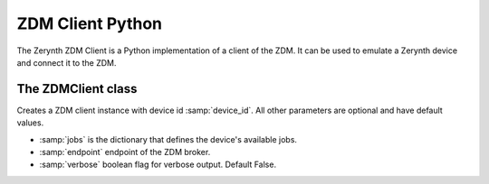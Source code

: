 .. module:: zerynthzdmclient

.. _lib.zerynth.zdmclient:

**********************
ZDM Client Python
**********************

The Zerynth ZDM Client is a Python implementation of a client of the ZDM.
It can be used to emulate a Zerynth device and connect it to the ZDM.

    
================
The ZDMClient class
================

.. class:: ZDMClient(device_id, jobs=None)

    Creates a ZDM client instance with device id :samp:`device_id`. All other parameters are optional and have default values.

    * :samp:`jobs` is the dictionary that defines the device's available jobs.
    * :samp:`endpoint` endpoint of the ZDM broker.
    * :samp:`verbose` boolean flag for verbose output. Default False.

    
.. method:: id(pw)

        Return the device id.
        
.. method:: connect()

        Connect your device to the ZDM. You must set device's password first. It also enable your device to receive incoming messages.
        
.. method:: set_password(pw)

    Set the device password to :samp:`pw`. You can generate a password using the ZDM, creating a key for your device
    
.. method:: publish_data(tag, payload)

    Publish a message to the ZDM.

    * :samp:`tag`, is a label for the device's data into your workspace. More than one device can publish message to the same tag
    * :samp:`payload` is the message payload, represented by a dictionary
    

